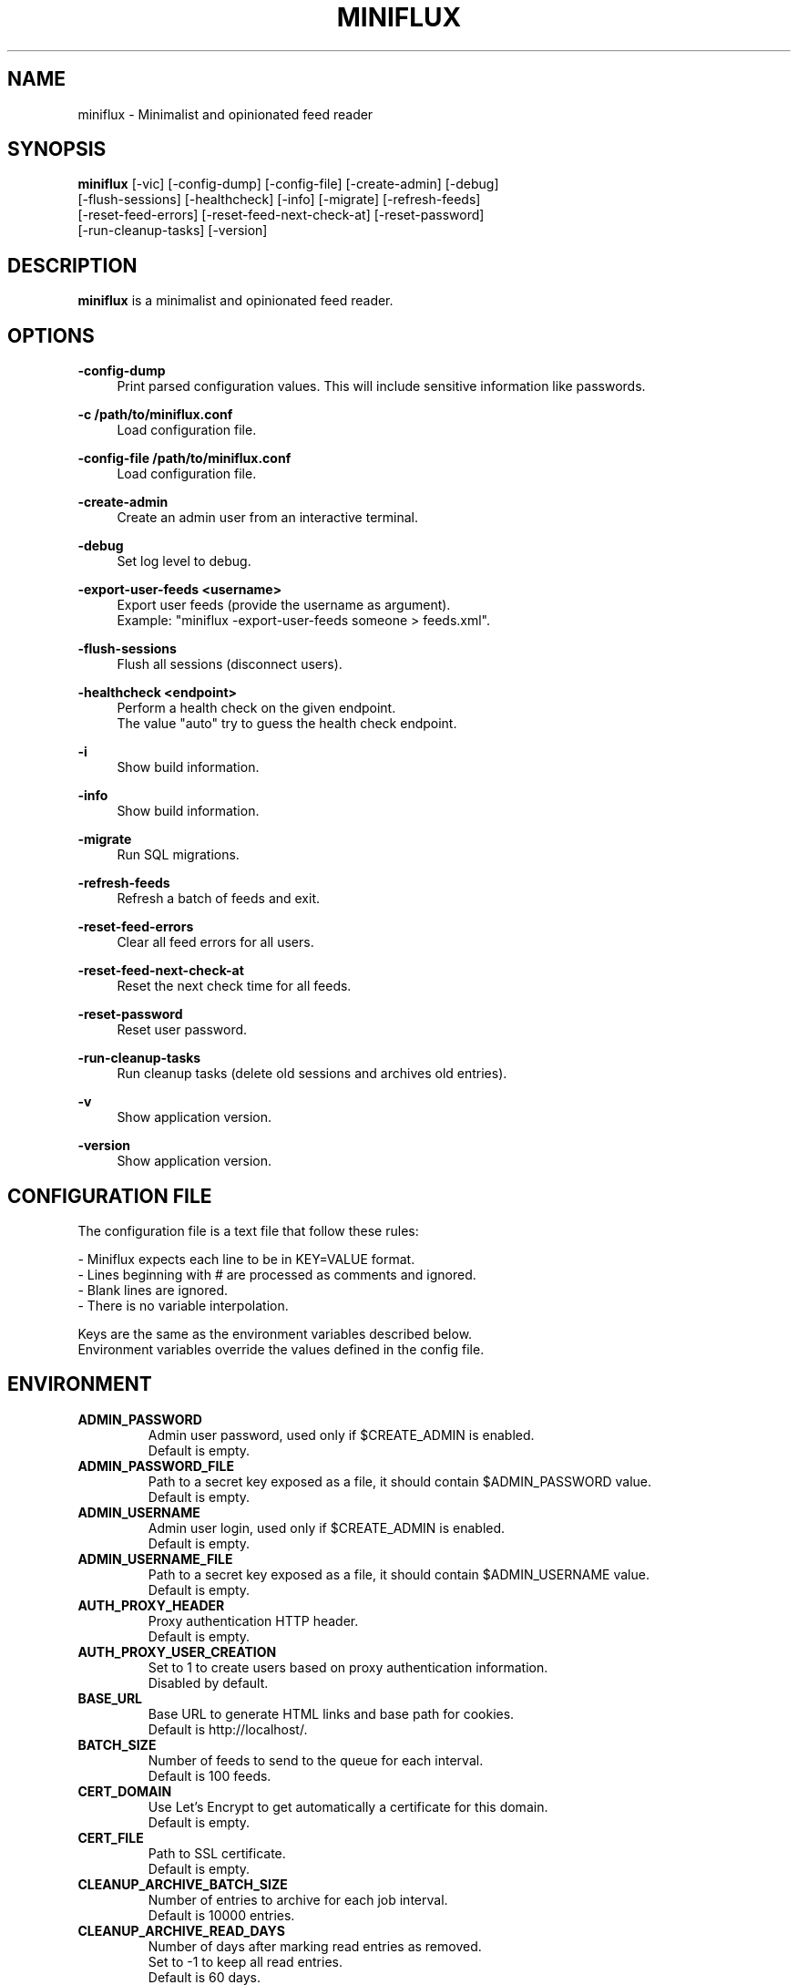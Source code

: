 .\" Manpage for miniflux.
.TH "MINIFLUX" "1" "August 19, 2025" "\ \&" "\ \&"

.SH NAME
miniflux \- Minimalist and opinionated feed reader

.SH SYNOPSIS
\fBminiflux\fR [-vic] [-config-dump] [-config-file] [-create-admin] [-debug]
    [-flush-sessions] [-healthcheck] [-info] [-migrate] [-refresh-feeds]
    [-reset-feed-errors] [-reset-feed-next-check-at] [-reset-password]
    [-run-cleanup-tasks] [-version]

.SH DESCRIPTION
\fBminiflux\fR is a minimalist and opinionated feed reader.

.SH OPTIONS
.PP
.B \-config-dump
.RS 4
Print parsed configuration values. This will include sensitive information like passwords\&.
.RE
.PP
.B \-c /path/to/miniflux.conf
.RS 4
Load configuration file\&.
.RE
.PP
.B \-config-file /path/to/miniflux.conf
.RS 4
Load configuration file\&.
.RE
.PP
.B \-create-admin
.RS 4
Create an admin user from an interactive terminal\&.
.RE
.PP
.B \-debug
.RS 4
Set log level to debug\&.
.RE
.PP
.B \-export-user-feeds <username>
.RS 4
Export user feeds (provide the username as argument)\&.
.br
Example: "miniflux -export-user-feeds someone > feeds.xml"\&.
.RE
.PP
.B \-flush-sessions
.RS 4
Flush all sessions (disconnect users)\&.
.RE
.PP
.B \-healthcheck <endpoint>
.RS 4
Perform a health check on the given endpoint\&.
.br
The value "auto" try to guess the health check endpoint\&.
.RE
.PP
.B \-i
.RS 4
Show build information\&.
.RE
.PP
.B \-info
.RS 4
Show build information\&.
.RE
.PP
.B \-migrate
.RS 4
Run SQL migrations\&.
.RE
.PP
.B \-refresh-feeds
.RS 4
Refresh a batch of feeds and exit\&.
.RE
.PP
.B \-reset-feed-errors
.RS 4
Clear all feed errors for all users\&.
.RE
.PP
.B \-reset-feed-next-check-at
.RS 4
Reset the next check time for all feeds\&.
.RE
.PP
.B \-reset-password
.RS 4
Reset user password\&.
.RE
.PP
.B \-run-cleanup-tasks
.RS 4
Run cleanup tasks (delete old sessions and archives old entries)\&.
.RE
.PP
.B \-v
.RS 4
Show application version\&.
.RE
.PP
.B \-version
.RS 4
Show application version\&.
.RE

.SH CONFIGURATION FILE
The configuration file is a text file that follow these rules:
.LP
- Miniflux expects each line to be in KEY=VALUE format.
.br
- Lines beginning with # are processed as comments and ignored.
.br
- Blank lines are ignored.
.br
- There is no variable interpolation.
.PP
Keys are the same as the environment variables described below.
.br
Environment variables override the values defined in the config file.

.SH ENVIRONMENT
.TP
.B ADMIN_PASSWORD
Admin user password, used only if $CREATE_ADMIN is enabled\&.
.br
Default is empty\&.
.TP
.B ADMIN_PASSWORD_FILE
Path to a secret key exposed as a file, it should contain $ADMIN_PASSWORD value\&.
.br
Default is empty\&.
.TP
.B ADMIN_USERNAME
Admin user login, used only if $CREATE_ADMIN is enabled\&.
.br
Default is empty\&.
.TP
.B ADMIN_USERNAME_FILE
Path to a secret key exposed as a file, it should contain $ADMIN_USERNAME value\&.
.br
Default is empty\&.
.TP
.B AUTH_PROXY_HEADER
Proxy authentication HTTP header\&.
.br
Default is empty.
.TP
.B AUTH_PROXY_USER_CREATION
Set to 1 to create users based on proxy authentication information\&.
.br
Disabled by default\&.
.TP
.B BASE_URL
Base URL to generate HTML links and base path for cookies\&.
.br
Default is http://localhost/\&.
.TP
.B BATCH_SIZE
Number of feeds to send to the queue for each interval\&.
.br
Default is 100 feeds\&.
.TP
.B CERT_DOMAIN
Use Let's Encrypt to get automatically a certificate for this domain\&.
.br
Default is empty\&.
.TP
.B CERT_FILE
Path to SSL certificate\&.
.br
Default is empty\&.
.TP
.B CLEANUP_ARCHIVE_BATCH_SIZE
Number of entries to archive for each job interval\&.
.br
Default is 10000 entries\&.
.TP
.B CLEANUP_ARCHIVE_READ_DAYS
Number of days after marking read entries as removed\&.
.br
Set to -1 to keep all read entries.
.br
Default is 60 days\&.
.TP
.B CLEANUP_ARCHIVE_UNREAD_DAYS
Number of days after marking unread entries as removed\&.
.br
Set to -1 to keep all unread entries.
.br
Default is 180 days\&.
.TP
.B CLEANUP_FREQUENCY_HOURS
Cleanup job frequency. Remove old sessions and archive entries\&.
.br
Default is 24 hours\&.
.TP
.B CLEANUP_REMOVE_SESSIONS_DAYS
Number of days after removing old sessions from the database\&.
.br
Default is 30 days\&.
.TP
.B CREATE_ADMIN
Set to 1 to create an admin user from environment variables\&.
.br
Disabled by default\&.
.TP
.B DATABASE_CONNECTION_LIFETIME
Set the maximum amount of time a connection may be reused\&.
.br
Default is 5 minutes\&.
.TP
.B DATABASE_MAX_CONNS
Maximum number of database connections\&.
.br
Default is 20\&.
.TP
.B DATABASE_MIN_CONNS
Minimum number of database connections\&.
.br
Default is 1\&.
.TP
.B DATABASE_URL
Postgresql connection parameters\&.
.br
Default is "user=postgres password=postgres dbname=miniflux2 sslmode=disable"\&.
.TP
.B DATABASE_URL_FILE
Path to a secret key exposed as a file, it should contain $DATABASE_URL value\&.
.br
Default is empty\&.
.TP
.B API
Enable or disable miniflux' API\&.
.br
Default is enabled\&.
.TP
.B DISABLE_HSTS
Disable HTTP Strict Transport Security header if \fBHTTPS\fR is set\&.
.br
Default is false (The HSTS is enabled)\&.
.TP
.B DISABLE_HTTP_SERVICE
Set the value to 1 to disable the HTTP service\&.
.br
Default is false (The HTTP service is enabled)\&.
.TP
.B DISABLE_LOCAL_AUTH
Disable local authentication\&.
.br
When set to true, the username/password form is hidden from the login screen, and the
options to change username/password or unlink OAuth2 account are hidden from the settings page.
.br
Default is false\&.
.TP
.B DISABLE_SCHEDULER_SERVICE
Set the value to 1 to disable the internal scheduler service\&.
.br
Default is false (The internal scheduler service is enabled)\&.
.TP
.B FETCH_BILIBILI_WATCH_TIME
Set the value to 1 to scrape video duration from Bilibili website and
use it as a reading time\&.
.br
Disabled by default\&.
.TP
.B FETCH_NEBULA_WATCH_TIME
Set the value to 1 to scrape video duration from Nebula website and
use it as a reading time\&.
.br
Disabled by default\&.
.TP
.B FETCH_ODYSEE_WATCH_TIME
Set the value to 1 to scrape video duration from Odysee website and
use it as a reading time\&.
.br
Disabled by default\&.
.TP
.B FETCH_YOUTUBE_WATCH_TIME
Set the value to 1 to scrape video duration from YouTube website and
use it as a reading time\&.
.br
Disabled by default\&.
.TP
.B FILTER_ENTRY_MAX_AGE_DAYS
Number of days after which new entries should be retained\&.
.br
Set 7 to fetch only entries 7 days old\&.
.br
Default is 0 (disabled)\&.
.TP
.B FORCE_REFRESH_INTERVAL
The minimum interval for manual refresh\&.
.br
Default is 30 minutes\&.
.TP
.B HTTP_CLIENT_MAX_BODY_SIZE
Maximum body size for HTTP requests in Mebibyte (MiB)\&.
.br
Default is 15 MiB\&.
.TP
.B HTTP_CLIENT_PROXIES
Enable proxy rotation for outgoing requests by providing a comma-separated list of proxy URLs\&.
.br
Default is empty\&.
.TP
.B HTTP_CLIENT_PROXY
Proxy URL to use when the "Fetch via proxy" feed option is enabled\&.
.br
Default is empty\&.
.TP
.B HTTP_CLIENT_TIMEOUT
Time limit in seconds before the HTTP client cancel the request\&.
.br
Default is 20 seconds\&.
.TP
.B HTTP_CLIENT_USER_AGENT
The default User-Agent header to use for the HTTP client. Can be overridden in per-feed settings\&.
.br
When empty, Miniflux uses a default User-Agent that includes the Miniflux version\&.
.br
Default is empty.
.TP
.B HTTP_SERVER_TIMEOUT
Time limit in seconds before the HTTP client cancel the request\&.
.br
Default is 300 seconds\&.
.TP
.B HTTPS
Forces cookies to use secure flag and send HSTS header\&.
.br
Default is empty\&.
.TP
.B INVIDIOUS_INSTANCE
Set a custom invidious instance to use\&.
.br
Default is yewtu.be\&.
.TP
.B KEY_FILE
Path to SSL private key\&.
.br
Default is empty\&.
.TP
.B LISTEN_ADDR
Address to listen on. Use absolute path to listen on Unix socket (/var/run/miniflux.sock)\&.
.br
Multiple addresses can be specified, separated by commas. For example: 127.0.0.1:8080, 127.0.0.1:8081\&.
.br
Default is 127.0.0.1:8080\&.
.TP
.B LOG_DATE_TIME
Display the date and time in log messages\&.
.br
Disabled by default\&.
.TP
.B LOG_FILE
Supported values are "stderr", "stdout", or a file name\&.
.br
Default is "stderr"\&.
.TP
.B LOG_FORMAT
Supported log formats are "text" or "json"\&.
.br
Default is "text"\&.
.TP
.B LOG_LEVEL
Supported values are "debug", "info", "warning", or "error"\&.
.br
Default is "info"\&.
.TP
.B MAINTENANCE_MESSAGE
Define a custom maintenance message\&.
.br
Default is "Miniflux is currently under maintenance"\&.
.TP
.B MAINTENANCE_MODE
Set to 1 to enable maintenance mode\&.
.br
Disabled by default\&.
.TP
.B MEDIA_PROXY_CUSTOM_URL
Sets an external server to proxy media through\&.
.br
Default is empty, Miniflux does the proxying\&.
.TP
.B MEDIA_PROXY_HTTP_CLIENT_TIMEOUT
Time limit in seconds before the media proxy HTTP client cancel the request\&.
.br
Default is 120 seconds\&.
.TP
.B MEDIA_PROXY_RESOURCE_TYPES
A comma-separated list of media types to proxify. Supported values are: image, audio, video\&.
.br
Default is image\&.
.TP
.B MEDIA_PROXY_MODE
Possible values: http-only, all, or none\&.
.br
Default is http-only\&.
.TP
.B MEDIA_PROXY_PRIVATE_KEY
Set a custom custom private key used to sign proxified media URLs\&.
.br
By default, a secret key is randomly generated during startup\&.
.TP
.B METRICS_ALLOWED_NETWORKS
List of networks allowed to access the metrics endpoint (comma-separated values)\&.
.br
Default is 127.0.0.1/8\&.
.TP
.B METRICS_COLLECTOR
Set to 1 to enable metrics collector. Expose a /metrics endpoint for Prometheus.
.br
Disabled by default\&.
.TP
.B METRICS_PASSWORD
Metrics endpoint password for basic HTTP authentication\&.
.br
Default is empty\&.
.TP
.B METRICS_PASSWORD_FILE
Path to a file that contains the password for the metrics endpoint HTTP authentication\&.
.br
Default is empty\&.
.TP
.B METRICS_REFRESH_INTERVAL
Refresh interval to collect database metrics\&.
.br
Default is 60 seconds\&.
.TP
.B METRICS_USERNAME
Metrics endpoint username for basic HTTP authentication\&.
.br
Default is empty\&.
.TP
.B METRICS_USERNAME_FILE
Path to a file that contains the username for the metrics endpoint HTTP authentication\&.
.br
Default is empty\&.
.TP
.B OAUTH2_CLIENT_ID
OAuth2 client ID\&.
.br
Default is empty\&.
.TP
.B OAUTH2_CLIENT_ID_FILE
Path to a secret key exposed as a file, it should contain $OAUTH2_CLIENT_ID value\&.
.br
Default is empty\&.
.TP
.B OAUTH2_CLIENT_SECRET
OAuth2 client secret\&.
.br
Default is empty\&.
.TP
.B OAUTH2_CLIENT_SECRET_FILE
Path to a secret key exposed as a file, it should contain $OAUTH2_CLIENT_SECRET value\&.
.br
Default is empty\&.
.TP
.B OAUTH2_OIDC_DISCOVERY_ENDPOINT
OpenID Connect discovery endpoint\&.
.br
Default is empty\&.
.TP
.B OAUTH2_OIDC_PROVIDER_NAME
Name to display for the OIDC provider\&.
.br
Default is OpenID Connect\&.
.TP
.B OAUTH2_PROVIDER
Possible values are "google" or "oidc"\&.
.br
Default is empty\&.
.TP
.B OAUTH2_REDIRECT_URL
OAuth2 redirect URL\&.
.br
This URL must be registered with the provider and is something like https://miniflux.example.org/oauth2/oidc/callback\&.
.br
Default is empty\&.
.TP
.B OAUTH2_USER_CREATION
Set to 1 to authorize OAuth2 user creation\&.
.br
Disabled by default\&.
.TP
.B POLLING_FREQUENCY
Refresh interval in minutes for feeds\&.
.br
Default is 60 minutes\&.
.TP
.B POLLING_LIMIT_PER_HOST
Limits the number of concurrent requests to the same hostname when polling feeds.
.br
This helps prevent overwhelming a single server during batch processing by the worker pool.
.br
Default is 0 (disabled)\&.
.TP
.B POLLING_PARSING_ERROR_LIMIT
The maximum number of parsing errors that the program will try before stopping polling a feed.
.br
Once the limit is reached, the user must refresh the feed manually. Set to 0 for unlimited.
.br
Default is 3\&.
.TP
.B POLLING_SCHEDULER
Determines the strategy used to schedule feed polling.
.br
Supported values are "round_robin" and "entry_frequency".
.br
- "round_robin": Feeds are polled in a fixed, rotating order.
.br
- "entry_frequency": The polling interval for each feed is based on the average update frequency over the past week.
.br
The number of feeds polled in a given period is limited by the POLLING_FREQUENCY and BATCH_SIZE settings.
.br
Regardless of the scheduler used, the total number of polled feeds will not exceed the maximum allowed per polling cycle.
.br
Default is "round_robin"\&.
.TP
.B PORT
Override LISTEN_ADDR to 0.0.0.0:$PORT\&.
.br
Default is empty\&.
.TP
.B RUN_MIGRATIONS
Set to 1 to run database migrations\&.
.br
Disabled by default\&.
.TP
.B SCHEDULER_ENTRY_FREQUENCY_FACTOR
Factor to increase refresh frequency for the entry frequency scheduler\&.
.br
Default is 1\&.
.TP
.B SCHEDULER_ENTRY_FREQUENCY_MAX_INTERVAL
Maximum interval in minutes for the entry frequency scheduler\&.
.br
Default is 24 hours\&.
.TP
.B SCHEDULER_ENTRY_FREQUENCY_MIN_INTERVAL
Minimum interval in minutes for the entry frequency scheduler\&.
.br
Default is 5 minutes\&.
.TP
.B SCHEDULER_ROUND_ROBIN_MAX_INTERVAL
Maximum interval in minutes for the round robin scheduler\&.
.br
Default is 1440 minutes (24 hours)\&.
.TP
.B SCHEDULER_ROUND_ROBIN_MIN_INTERVAL
Minimum interval in minutes for the round robin scheduler\&.
.br
Default is 60 minutes\&.
.TP
.B WATCHDOG
Enable or disable Systemd watchdog\&.
.br
Enabled by default\&.
.TP
.B WEBAUTHN
Enable or disable WebAuthn/Passkey authentication\&.
.br
You must provide a username on the login page if you are using non-residential keys. However, this is not required for discoverable credentials\&.
.br
Default is disabled\&.
.TP
.B WORKER_POOL_SIZE
Number of background workers\&.
.br
Default is 16 workers\&.
.TP
.B YOUTUBE_API_KEY
YouTube API key for use with FETCH_YOUTUBE_WATCH_TIME. If nonempty, the duration will be fetched from the YouTube API. Otherwise, the duration will be fetched from the YouTube website\&.
.br
Default is empty\&.
.TP
.B YOUTUBE_EMBED_URL_OVERRIDE
YouTube URL which will be used for embeds\&.
.br
Default is https://www.youtube-nocookie.com/embed/\&.
.SH AUTHORS
.P
Miniflux is written and maintained by Fr\['e]d\['e]ric Guillot\&.

.SH "COPYRIGHT"
.P
Miniflux is released under the Apache 2.0 license\&.
